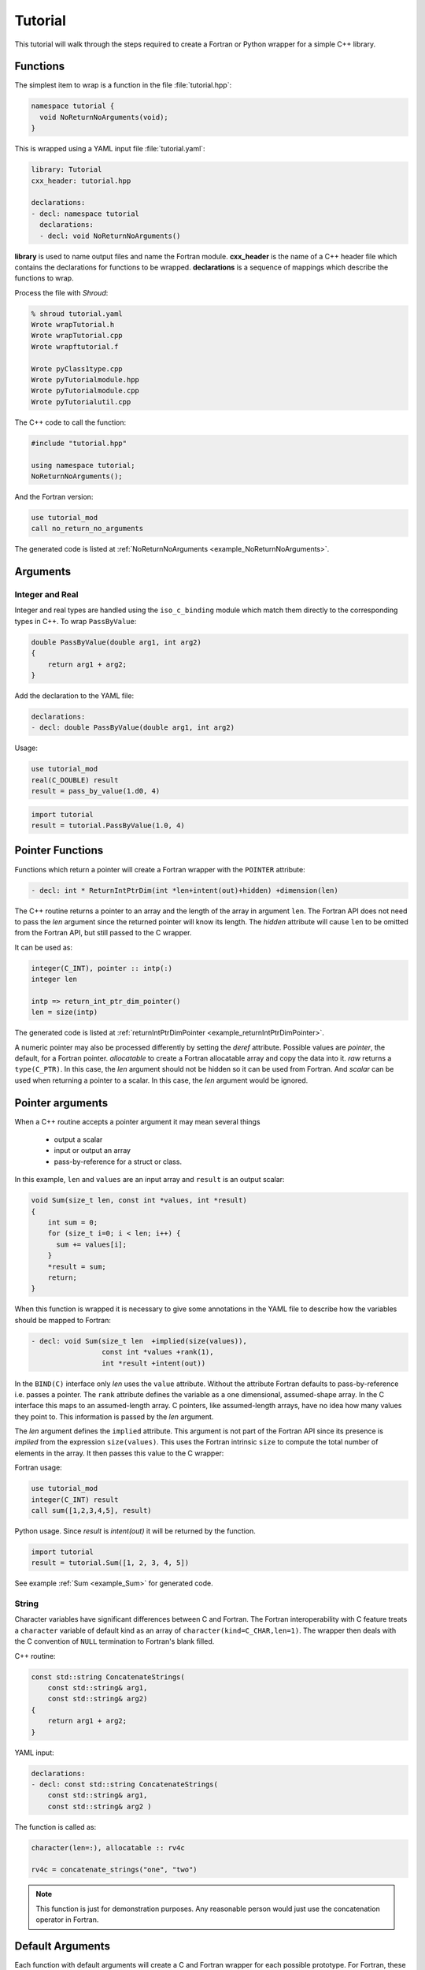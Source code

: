 .. Copyright (c) 2017-2022, Lawrence Livermore National Security, LLC and
   other Shroud Project Developers.
   See the top-level COPYRIGHT file for details.

   SPDX-License-Identifier: (BSD-3-Clause)

Tutorial
========

This tutorial will walk through the steps required to create a Fortran or
Python wrapper for a simple C++ library.

Functions
---------

The simplest item to wrap is a function in the file :file:`tutorial.hpp`:

.. code-block:: c++

    namespace tutorial {
      void NoReturnNoArguments(void);
    }

This is wrapped using a YAML input file :file:`tutorial.yaml`:

.. code-block:: yaml

    library: Tutorial
    cxx_header: tutorial.hpp

    declarations:
    - decl: namespace tutorial
      declarations:
      - decl: void NoReturnNoArguments()

.. XXX support (void)?

.. The **options** mapping allows the user to give information to guide the wrapping.

**library** is used to name output files and name the
Fortran module.  **cxx_header** is the name of a C++ header file which
contains the declarations for functions to be wrapped.  **declarations**
is a sequence of mappings which describe the functions to wrap.

Process the file with *Shroud*:

.. code-block:: sh

    % shroud tutorial.yaml
    Wrote wrapTutorial.h
    Wrote wrapTutorial.cpp
    Wrote wrapftutorial.f

    Wrote pyClass1type.cpp
    Wrote pyTutorialmodule.hpp
    Wrote pyTutorialmodule.cpp
    Wrote pyTutorialutil.cpp


The C++ code to call the function:

.. code-block:: c++

    #include "tutorial.hpp"

    using namespace tutorial;
    NoReturnNoArguments();

And the Fortran version:

.. code-block:: fortran

    use tutorial_mod
    call no_return_no_arguments

.. rename module to just tutorial.

The generated code is listed at :ref:`NoReturnNoArguments <example_NoReturnNoArguments>`.

Arguments
---------

Integer and Real
^^^^^^^^^^^^^^^^

Integer and real types are handled using the ``iso_c_binding`` module
which match them directly to the corresponding types in C++.
To wrap ``PassByValue``:

.. code-block:: c++

    double PassByValue(double arg1, int arg2)
    {
        return arg1 + arg2;
    }

Add the declaration to the YAML file:

.. code-block:: yaml

    declarations:
    - decl: double PassByValue(double arg1, int arg2)

Usage:

.. code-block:: fortran

    use tutorial_mod
    real(C_DOUBLE) result
    result = pass_by_value(1.d0, 4)

.. code-block:: python

    import tutorial
    result = tutorial.PassByValue(1.0, 4)



Pointer Functions
-----------------

Functions which return a pointer will create a Fortran wrapper with
the ``POINTER`` attribute:

.. code-block:: yaml

    - decl: int * ReturnIntPtrDim(int *len+intent(out)+hidden) +dimension(len)

The C++ routine returns a pointer to an array and the length of the
array in argument ``len``.  The Fortran API does not need to pass the
*len* argument since the returned pointer will know its length.  The
*hidden* attribute will cause ``len`` to be omitted from the Fortran
API, but still passed to the C wrapper.

It can be used as:

.. code-block:: fortran

    integer(C_INT), pointer :: intp(:)
    integer len

    intp => return_int_ptr_dim_pointer()
    len = size(intp)

The generated code is listed at :ref:`returnIntPtrDimPointer <example_returnIntPtrDimPointer>`.

A numeric pointer may also be processed differently by setting the
*deref* attribute.  Possible values are *pointer*, the default, for a
Fortran pointer.  *allocatable* to create a Fortran allocatable array
and copy the data into it.  *raw* returns a ``type(C_PTR)``. In this
case, the *len* argument should not be hidden so it can be used from
Fortran.  And *scalar* can be used when returning a pointer to a
scalar. In this case, the *len* argument would be ignored.
 

Pointer arguments
-----------------

When a C++ routine accepts a pointer argument it may mean
several things

 * output a scalar
 * input or output an array
 * pass-by-reference for a struct or class.

In this example, ``len`` and ``values`` are an input array and
``result`` is an output scalar:

.. code-block:: c++

    void Sum(size_t len, const int *values, int *result)
    {
        int sum = 0;
        for (size_t i=0; i < len; i++) {
          sum += values[i];
        }
        *result = sum;
        return;
    }

When this function is wrapped it is necessary to give some annotations
in the YAML file to describe how the variables should be mapped to
Fortran:

.. code-block:: yaml

  - decl: void Sum(size_t len  +implied(size(values)),
                   const int *values +rank(1),
                   int *result +intent(out))

In the ``BIND(C)`` interface only *len* uses the ``value`` attribute.
Without the attribute Fortran defaults to pass-by-reference
i.e. passes a pointer.
The ``rank`` attribute defines the variable as a one dimensional,
assumed-shape array.  In the C interface this maps to an 
assumed-length array.  C pointers, like assumed-length arrays, have no
idea how many values they point to.  This information is passed
by the *len* argument.

The *len* argument defines the ``implied`` attribute.  This argument
is not part of the Fortran API since its presence is *implied* from the
expression ``size(values)``. This uses the Fortran intrinsic ``size``
to compute the total number of elements in the array.  It then passes
this value to the C wrapper:

Fortran usage:

.. code-block:: fortran

    use tutorial_mod
    integer(C_INT) result
    call sum([1,2,3,4,5], result)

Python usage. Since *result* is *intent(out)* it will be returned by the function.

.. code-block:: python

    import tutorial
    result = tutorial.Sum([1, 2, 3, 4, 5])

See example :ref:`Sum <example_Sum>` for generated code.

String
^^^^^^

Character variables have significant differences between C and
Fortran.  The Fortran interoperability with C feature treats a
``character`` variable of default kind as an array of
``character(kind=C_CHAR,len=1)``.  The wrapper then deals with the C
convention of ``NULL`` termination to Fortran's blank filled.

C++ routine:

.. code-block:: c++

    const std::string ConcatenateStrings(
        const std::string& arg1,
        const std::string& arg2)
    {
        return arg1 + arg2;
    }

YAML input:

.. code-block:: yaml

    declarations:
    - decl: const std::string ConcatenateStrings(
        const std::string& arg1,
        const std::string& arg2 )

The function is called as:

.. code-block:: fortran

    character(len=:), allocatable :: rv4c

    rv4c = concatenate_strings("one", "two")

.. XXX fill in python example

.. note :: This function is just for demonstration purposes.
           Any reasonable person would just use the concatenation operator in Fortran.
 

Default Arguments
-----------------

Each function with default arguments will create a C and Fortran 
wrapper for each possible prototype.  For Fortran, these functions
are then wrapped in a generic statement which allows them to be
called by the original name.
A header files contains:

.. code-block:: c++

    double UseDefaultArguments(double arg1 = 3.1415, bool arg2 = true)

and the function is defined as:

.. code-block:: c++

    double UseDefaultArguments(double arg1, bool arg2)
    {
        if (arg2) {
            return arg1 + 10.0;
        } else {
            return arg1;
        }
     }

Creating a wrapper for each possible way of calling the C++ function
allows C++ to provide the default values:

.. code-block:: yaml

    declarations:
    - decl: double UseDefaultArguments(double arg1 = 3.1415, bool arg2 = true)
      default_arg_suffix:
      -  
      -  _arg1
      -  _arg1_arg2

The *default_arg_suffix* provides a list of values of
*function_suffix* for each possible set of arguments for the function.
In this case 0, 1, or 2 arguments.

Fortran usage:

.. code-block:: fortran

  use tutorial_mod
  print *, use_default_arguments()
  print *, use_default_arguments(1.d0)
  print *, use_default_arguments(1.d0, .false.)

Python usage:

     >>> import tutorial
     >>> tutorial.UseDefaultArguments()
     13.1415
     >>> tutorial.UseDefaultArguments(1.0)
     11.0
     >>> tutorial.UseDefaultArguments(1.0, False)
     1.0

The generated code is listed at
:ref:`UseDefaultArguments <example_UseDefaultArguments>`.

There are additional options for dealing with default arguments
described at :ref:`Default Argumens <DefaultArguments>`.


Overloaded Functions
--------------------

C++ allows function names to be overloaded.  Fortran supports this by
using a generic interface.  The C and Fortran wrappers will generated
a wrapper for each C++ function but must explicitly mangle the name to
distinguish the functions. The C++ compiler will mangle the names for
you.

C++:

.. code-block:: c++

    void OverloadedFunction(const std::string &name);
    void OverloadedFunction(int indx);

By default the names are mangled by adding an index to the end. This
can be controlled by setting **function_suffix** in the YAML file:

.. code-block:: yaml

  declarations:
  - decl: void OverloadedFunction(const std::string& name)
    function_suffix: _from_name
  - decl: void OverloadedFunction(int indx)
    function_suffix: _from_index

.. code-block:: fortran

  call overloaded_function_from_name("name")
  call overloaded_function_from_index(1)
  call overloaded_function("name")
  call overloaded_function(1)

.. code-block:: python

   tutorial.OverloadedFunction("name")
   tutorial.OverloadedFunction(1)

Optional arguments and overloaded functions
-------------------------------------------

Overloaded function that have optional arguments can also be wrapped:

.. code-block:: yaml

  - decl: int UseDefaultOverload(int num,
            int offset = 0, int stride = 1)
  - decl: int UseDefaultOverload(double type, int num,
            int offset = 0, int stride = 1)

These routines can then be called as:

.. code-block:: fortran

    rv = use_default_overload(10)
    rv = use_default_overload(1d0, 10)

    rv = use_default_overload(10, 11, 12)
    rv = use_default_overload(1d0, 10, 11, 12)

Templates
---------

C++ template are handled by creating a wrapper for each instantiation 
of the function defined by the **cxx_template** field.
The C and Fortran names are mangled by adding a type suffix to the function name.

C++:

.. code-block:: c++

  template<typename ArgType>
  void TemplateArgument(ArgType arg)
  {
      return;
  }

YAML:

.. code-block:: yaml

  - decl: |
        template<typename ArgType>
        void TemplateArgument(ArgType arg)
    cxx_template:
    - instantiation: <int>
    - instantiation: <double>

Fortran usage:

.. code-block:: fortran

    call template_argument(1)
    call template_argument(10.d0)

Python usage:

.. code-block:: python

        tutorial.TemplateArgument(1)
        tutorial.TemplateArgument(10.0)

Likewise, the return type can be templated but in this case no
interface block will be generated since generic function cannot vary
only by return type.

C++:

.. code-block:: c++

  template<typename RetType>
  RetType TemplateReturn()
  {
      return 0;
  }

YAML:

.. code-block:: yaml

  - decl: template<typename RetType> RetType TemplateReturn()
    cxx_template:
    - instantiation: <int>
    - instantiation: <double>

Fortran usage:

.. code-block:: fortran

    integer(C_INT) rv_integer
    real(C_DOUBLE) rv_double
    rv_integer = template_return_int()
    rv_double = template_return_double()

Python usage:

.. code-block:: python

    rv_integer = TemplateReturn_int()
    rv_double = TemplateReturn_double()

Generic Functions
-----------------

C and C++ provide a type promotion feature when calling functions
which Fortran does not support:

.. code-block:: fortran

    void FortranGeneric(double arg);

    FortranGeneric(1.0f);
    FortranGeneric(2.0);

When ``FortranGeneric`` is wrapped in Fortran it may only be used with
the correct arguments:

.. code-block:: sh

    call fortran_generic(1.)
                         1
    Error: Type mismatch in argument 'arg' at (1); passed REAL(4) to REAL(8)

It would be possible to create a version of the routine in C++ which
accepts floats, but that would require changes to the library being
wrapped.  Instead it is possible to create a generic interface to the
routine by defining which variables need their types changed.  This is
similar to templates in C++ but will only impact the Fortran wrapper.
Instead of specify the Type which changes, you specify the argument which changes:

.. code-block:: yaml

  - decl: void FortranGeneric(double arg)
    fortran_generic:
    - decl: (float arg)
      function_suffix: float
    - decl: (double arg)
      function_suffix: double

It may now be used with single or double precision arguments:

.. code-block:: fortran

  call fortran_generic(1.0)
  call fortran_generic(1.0d0)

A full example is at :ref:`GenericReal <example_GenericReal>`.

Types
-----


Typedef
^^^^^^^

Sometimes a library will use a ``typedef`` to identify a specific
use of a type:

.. code-block:: c++

    typedef int TypeID;

    int typefunc(TypeID arg);

Shroud must be told about user defined types in the YAML file:

.. code-block:: yaml

    declarations:
    - decl: typedef int TypeID;

This will map the C++ type ``TypeID`` to the predefined type ``int``.
The C wrapper will use ``int``:

.. code-block:: c++

    int TUT_typefunc(int arg)
    {
        tutorial::TypeID SHC_rv = tutorial::typefunc(arg);
        return SHC_rv;
    }

Enumerations
^^^^^^^^^^^^

Enumeration types can also be supported by describing the type to
shroud.
For example:

.. code-block:: c++

  namespace tutorial
  {

  enum EnumTypeID {
      ENUM0,
      ENUM1,
      ENUM2
  };

  EnumTypeID enumfunc(EnumTypeID arg);

  } /* end namespace tutorial */

This enumeration is within a namespace so it is not available to
C.  For C and Fortran the type can be describe as an ``int``
similar to how the ``typedef`` is defined. But in addition we
describe how to convert between C and C++:

.. code-block:: yaml

    declarations:
    - decl: typedef int EnumTypeID
      fields:
        c_to_cxx : static_cast<tutorial::EnumTypeID>({c_var})
        cxx_to_c : static_cast<int>({cxx_var})

The typename must be fully qualified
(use ``tutorial::EnumTypeId`` instead of ``EnumTypeId``).
The C argument is explicitly converted to a C++ type, then the
return type is explicitly converted to a C type in the generated wrapper:

.. code-block:: c++

  int TUT_enumfunc(int arg)
  {
      tutorial::EnumTypeID SHCXX_arg = static_cast<tutorial::EnumTypeID>(arg);
      tutorial::EnumTypeID SHCXX_rv = tutorial::enumfunc(SHCXX_arg);
      int SHC_rv = static_cast<int>(SHCXX_rv);
      return SHC_rv;
  }

Without the explicit conversion you're likely to get an error such as::

    error: invalid conversion from ‘int’ to ‘tutorial::EnumTypeID’

A enum can also be fully defined to Fortran:

.. code-block:: yaml

    declarations:
    - decl: |
          enum Color {
            RED,
            BLUE,
            WHITE
          };

In this case the type is implicitly defined so there is no need to add
it to the *types* list.  The C header duplicates the enumeration, but
within an ``extern "C"`` block:

.. code-block:: c++

    //  tutorial::Color
    enum TUT_Color {
        TUT_tutorial_Color_RED,
        TUT_tutorial_Color_BLUE,
        TUT_tutorial_Color_WHITE
    };

Fortran creates integer parameters for each value:

.. code-block:: fortran

    !  enum tutorial::Color
    integer(C_INT), parameter :: tutorial_color_red = 0
    integer(C_INT), parameter :: tutorial_color_blue = 1
    integer(C_INT), parameter :: tutorial_color_white = 2


.. note:: Fortran's ``ENUM, BIND(C)`` provides a way of matching 
          the size and values of enumerations.  However, it doesn't
          seem to buy you too much in this case.  Defining enumeration
          values as ``INTEGER, PARAMETER`` seems more straightforward.

Structure
^^^^^^^^^

A structure in C++ can be mapped directly to a Fortran derived type using the 
``bind(C)`` attribute provided by Fortran 2003. For example, the C++ code:

.. code-block:: c++

    struct struct1 {
      int ifield;
      double dfield;
    };

can be defined to Shroud with the YAML input:

.. code-block:: yaml

    - decl: |
        struct struct1 {
          int ifield;
          double dfield;
        };

This will generate a C struct which is compatible with C++:

.. code-block:: c++

    struct s_TUT_struct1 {
        int ifield;
        double dfield;
    };
    typedef struct s_TUT_struct1 TUT_struct1;

A C++ struct is compatible with C; however, its name may not be accessible to
C since it may be defined within a namespace.  By creating an identical struct in the 
C wrapper, we're guaranteed visibility for the C API.

.. note:: All fields must be defined in the YAML file in order to ensure that
          ``sizeof`` operator will return the same value for the C and C++ structs.

This will generate a Fortran derived type which is compatible with C++:

.. code-block:: fortran

    type, bind(C) :: struct1
        integer(C_INT) :: ifield
        real(C_DOUBLE) :: dfield
    end type struct1

A function which returns a struct value can have its value copied into a
Fortran variable where the fields can be accessed directly by Fortran.
A C++ function which initialized a struct can be written as:

.. code-block:: yaml

    - decl: struct1 returnStructByValue(int i, double d);

The C wrapper casts the C++ struct to the C struct by using
pointers to the struct then returns the value by dereferencing
the C struct pointer.

.. code-block:: c++

    TUT_struct1 TUT_return_struct_by_value(int i, double d)
    {
        Cstruct1 SHCXX_rv = returnStructByValue(i, d);
        TUT_cstruct1 * SHC_rv = static_cast<TUT_cstruct1 *>(
            static_cast<void *>(&SHCXX_rv));
        return *SHC_rv;
    }

This function can be called directly by Fortran using the generated
interface:

.. code-block:: fortran

        function return_struct_by_value(i, d) &
                result(SHT_rv) &
                bind(C, name="TUT_return_struct_by_value")
            use iso_c_binding, only : C_DOUBLE, C_INT
            import :: struct1
            implicit none
            integer(C_INT), value, intent(IN) :: i
            real(C_DOUBLE), value, intent(IN) :: d
            type(struct1) :: SHT_rv
        end function return_struct

To use the function:

.. code-block:: fortran

    type(struct1) var

    var = return_struct(1, 2.5)
    print *, var%ifield, var%dfield


Classes
-------

Each class is wrapped in a Fortran derived type which shadows the C++
class by holding a ``type(C_PTR)`` pointer to an C++ instance.  Class
methods are wrapped using Fortran's type-bound procedures.  This makes
Fortran usage very similar to C++.

Now we'll add a simple class to the library:

.. code-block:: c++

    class Class1
    {
    public:
        void Method1() {};
    };

To wrap the class add the lines to the YAML file:

.. code-block:: yaml

    declarations:
    - decl: class Class1
      declarations:
      - decl: Class1()  +name(new)
        format:
          function_suffix: _default
      - decl: ~Class1() +name(delete)
      - decl: int Method1()

The constructor and destructor have no method name associated with
them.  They default to **ctor** and **dtor**.  The names can be
overridden by supplying the **+name** annotation.  These declarations
will create wrappers over the ``new`` and ``delete`` C++ keywords.

The C++ code to call the function:

.. code-block:: c++

    #include <tutorial.hpp>
    tutorial::Class1 *cptr = new tutorial::Class1();

    cptr->Method1();

And the Fortran version:

.. code-block:: fortran

    use tutorial_mod
    type(class1) cptr

    cptr = class1_new()
    call cptr%method1

Python usage:

.. code-block:: python

    import tutorial
    obj = tutorial.Class1()
    obj.method1()

For more details see :ref:`Structs and Classes <types-s-and-c>`.


